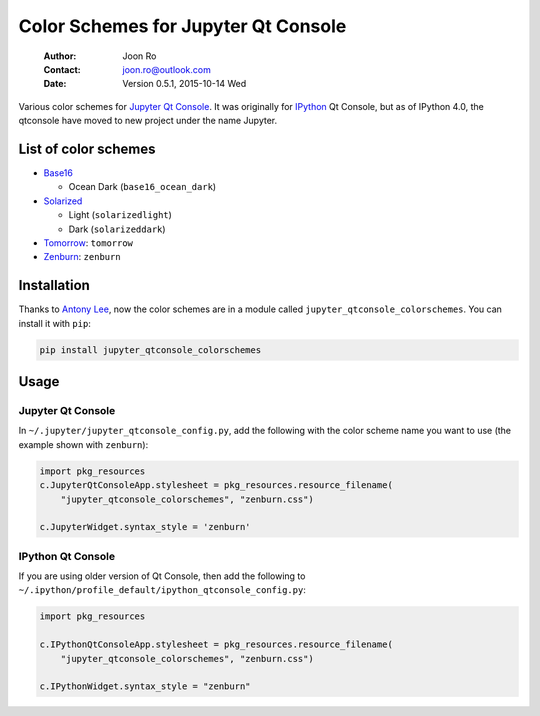 ====================================
Color Schemes for Jupyter Qt Console
====================================

    :Author: Joon Ro
    :Contact: joon.ro@outlook.com
    :Date: Version 0.5.1, 2015-10-14 Wed

Various color schemes for `Jupyter <http://jupyter.org>`_ `Qt Console <http://jupyter.org/qtconsole>`_. It was originally for `IPython <http://ipython.org>`_ Qt
Console, but as of IPython 4.0, the qtconsole have moved to new project under
the name Jupyter.

List of color schemes
---------------------

- `Base16 <https://github.com/chriskempson/base16>`_

  - Ocean Dark (``base16_ocean_dark``)

- `Solarized <http://ethanschoonover.com/solarized>`_

  - Light (``solarizedlight``)

  - Dark (``solarizeddark``)

- `Tomorrow <https://github.com/ChrisKempson/Tomorrow-Theme>`_: ``tomorrow``

- `Zenburn <http://kippura.org/zenburnpage/>`_: ``zenburn``

Installation
------------

Thanks to `Antony Lee <https://bitbucket.org/anntzer/>`_, now the color schemes are in a module called
``jupyter_qtconsole_colorschemes``. You can install it with ``pip``:

.. code-block:: sh

    pip install jupyter_qtconsole_colorschemes

Usage
-----

Jupyter Qt Console
~~~~~~~~~~~~~~~~~~

In ``~/.jupyter/jupyter_qtconsole_config.py``, add the following with the color
scheme name you want to use (the example shown with ``zenburn``):

.. code-block:: python

    import pkg_resources
    c.JupyterQtConsoleApp.stylesheet = pkg_resources.resource_filename(
        "jupyter_qtconsole_colorschemes", "zenburn.css")

    c.JupyterWidget.syntax_style = 'zenburn'

IPython Qt Console
~~~~~~~~~~~~~~~~~~

If you are using older version of Qt Console, then add the following to
``~/.ipython/profile_default/ipython_qtconsole_config.py``:

.. code-block:: python

    import pkg_resources

    c.IPythonQtConsoleApp.stylesheet = pkg_resources.resource_filename(
        "jupyter_qtconsole_colorschemes", "zenburn.css")

    c.IPythonWidget.syntax_style = "zenburn"
